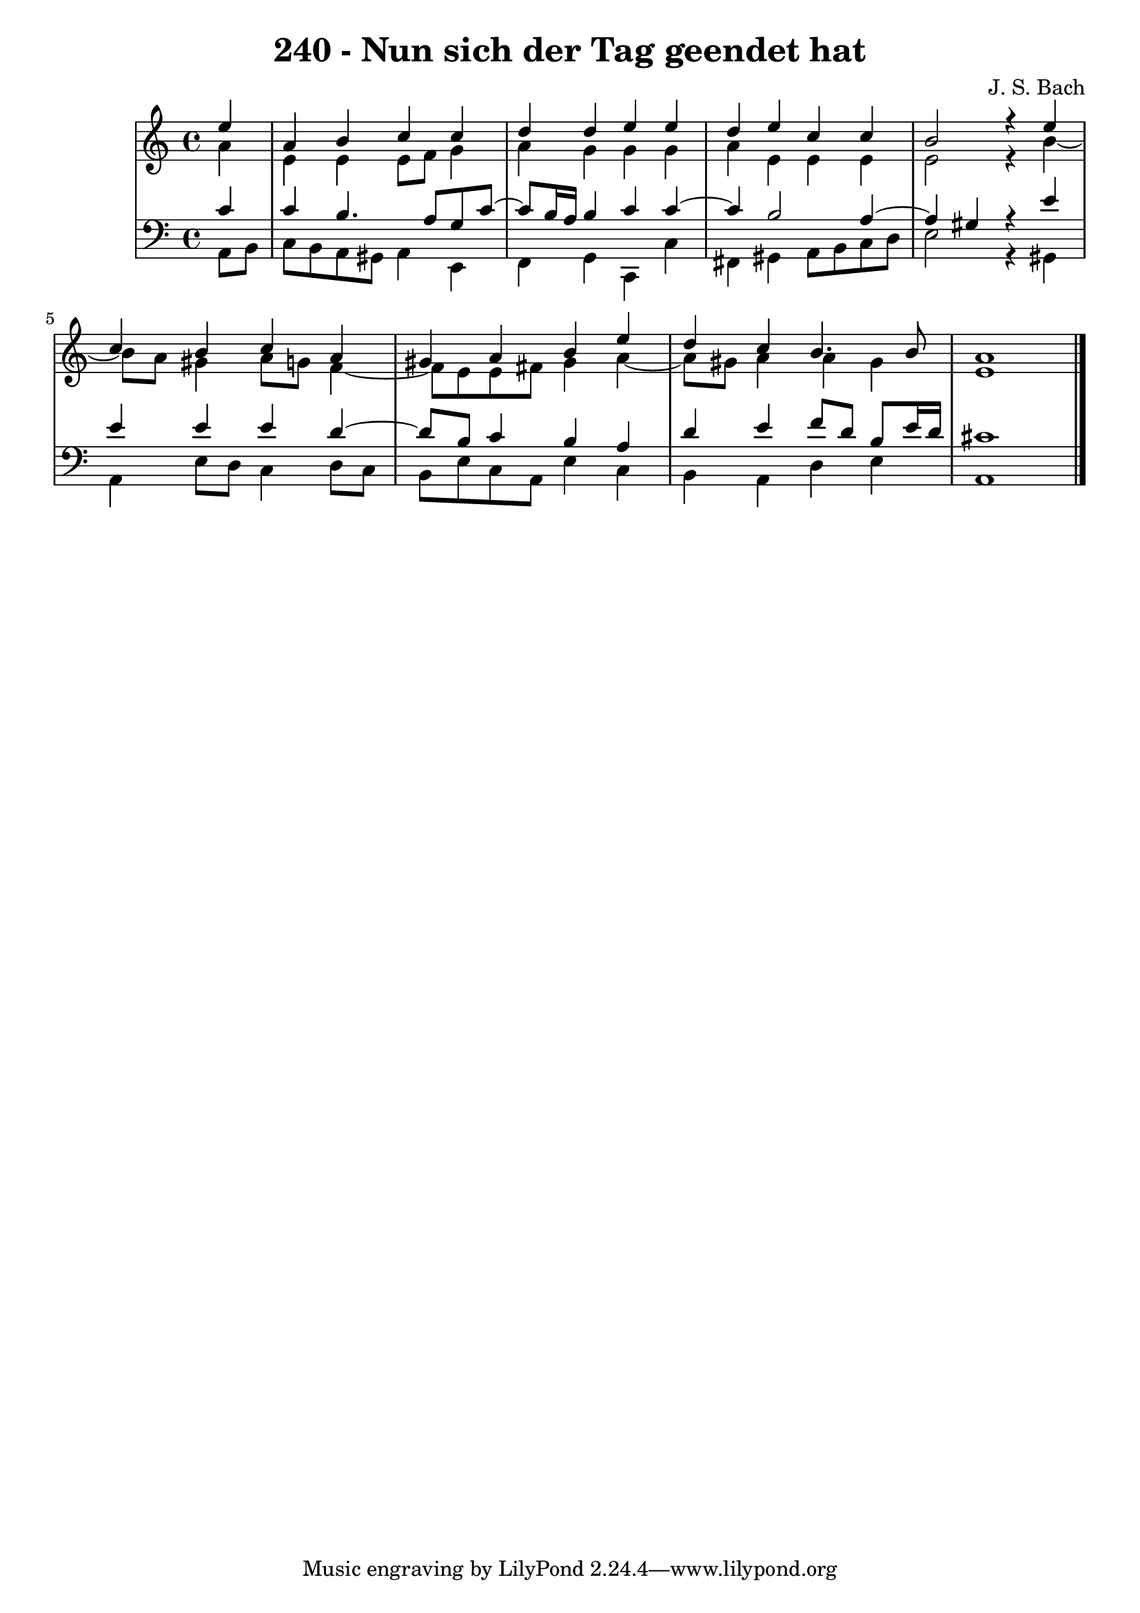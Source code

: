 \version "2.10.33"

\header {
  title = "240 - Nun sich der Tag geendet hat"
  composer = "J. S. Bach"
}


global = {
  \time 4/4
  \key a \minor
}


soprano = \relative c'' {
  \partial 4 e4 
    a,4 b4 c4 c4 
  d4 d4 e4 e4 
  d4 e4 c4 c4 
  b2 r4 e4 
  c4 b4 c4 a4   %5
  gis4 a4 b4 e4 
  d4 c4 b4. b8 
  a1 
  
}

alto = \relative c'' {
  \partial 4 a4 
    e4 e4 e8 f8 g4 
  a4 g4 g4 g4 
  a4 e4 e4 e4 
  e2 r4 b'4~ 
  b8 a8 gis4 a8 g8 f4~   %5
  f8 e8 e8 fis8 gis4 a4~ 
  a8 gis8 a4 a4 gis4 
  e1 
  
}

tenor = \relative c' {
  \partial 4 c4 
    c4 b4. a8 g8 c8~ 
  c8 b16 a16 b4 c4 c4~ 
  c4 b2 a4~ 
  a4 gis4 r4 e'4 
  e4 e4 e4 d4~   %5
  d8 b8 c4 b4 a4 
  d4 e4 f8 d8 b8 e16 d16 
  cis1 
  
}

baixo = \relative c {
  \partial 4 a8  b8 
    c8 b8 a8 gis8 a4 e4 
  f4 g4 c,4 c'4 
  fis,4 gis4 a8 b8 c8 d8 
  e2 r4 gis,4 
  a4 e'8 d8 c4 d8 c8   %5
  b8 e8 c8 a8 e'4 c4 
  b4 a4 d4 e4 
  a,1 
  
}

\score {
  <<
    \new StaffGroup <<
      \override StaffGroup.SystemStartBracket #'style = #'line 
      \new Staff {
        <<
          \global
          \new Voice = "soprano" { \voiceOne \soprano }
          \new Voice = "alto" { \voiceTwo \alto }
        >>
      }
      \new Staff {
        <<
          \global
          \clef "bass"
          \new Voice = "tenor" {\voiceOne \tenor }
          \new Voice = "baixo" { \voiceTwo \baixo \bar "|."}
        >>
      }
    >>
  >>
  \layout {}
  \midi {}
}